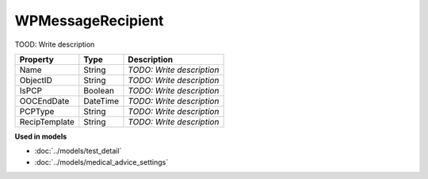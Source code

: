 WPMessageRecipient
=========================

TOOD: Write description

==============  =========  ==========================  
Property        Type       Description                 
==============  =========  ==========================  
Name            String     *TODO: Write description*   
ObjectID        String     *TODO: Write description*   
IsPCP           Boolean    *TODO: Write description*   
OOCEndDate      DateTime   *TODO: Write description*   
PCPType         String     *TODO: Write description*   
RecipTemplate   String     *TODO: Write description*   
==============  =========  ==========================  


**Used in models**

* :doc:`../models/test_detail`
* :doc:`../models/medical_advice_settings`

